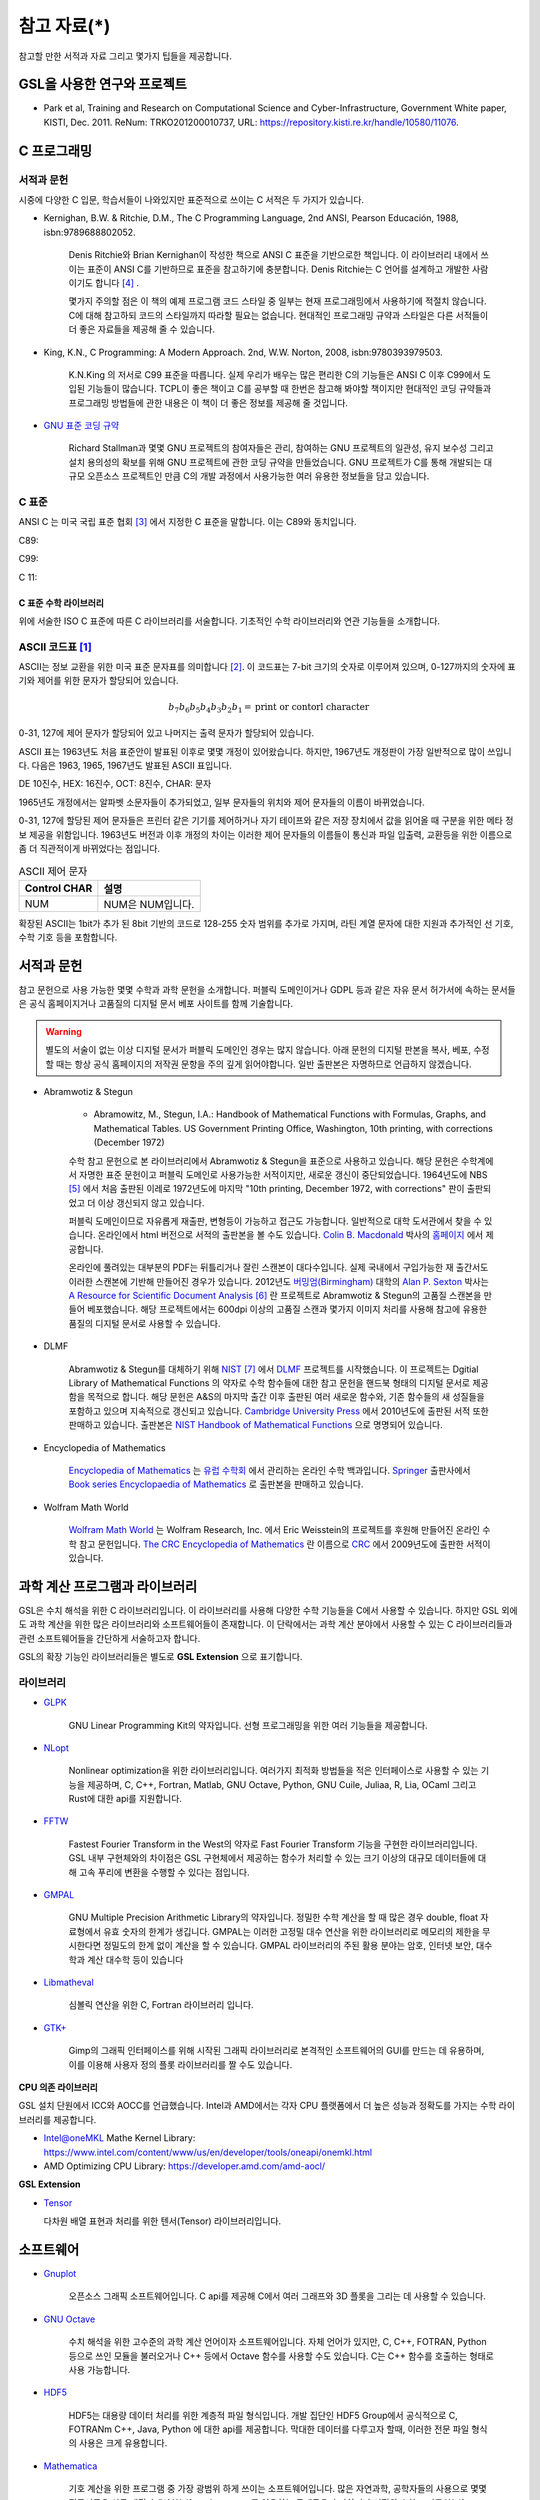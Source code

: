 *********************
참고 자료(*)
*********************


참고할 만한 서적과 자료 그리고 몇가지 팁들을 제공합니다.

GSL을 사용한 연구와 프로젝트
================================

* Park et al, Training and Research on Computational Science and Cyber-Infrastructure, Government White paper, KISTI, Dec. 2011. ReNum: TRKO201200010737, URL: https://repository.kisti.re.kr/handle/10580/11076. 



C 프로그래밍
====================

서적과 문헌
------------------------

시중에 다양한 C 입문, 학습서들이 나와있지만 표준적으로 쓰이는 C 서적은 두 가지가 있습니다.

.. index:: 
    single: K&R
    single: Denis Ritchie
    single: Brian Kernighan
    single: K.N. King

* Kernighan, B.W. & Ritchie, D.M., The C Programming Language, 2nd ANSI, Pearson Educación, 1988, isbn:9789688802052.
   
   Denis Ritchie와 Brian Kernighan이 작성한 책으로 ANSI C 표준을 기반으로한 책입니다. 
   이 라이브러리 내에서 쓰이는 표준이 ANSI C를 기반하므로 표준을 참고하기에 충분합니다.
   Denis Ritchie는 C 언어를 설계하고 개발한 사람이기도 합니다 [#KR]_ . 
   
   몇가지 주의할 점은 이 책의 예제 프로그램 코드 스타일 중 일부는 
   현재 프로그래밍에서 사용하기에 적절치 않습니다. 
   C에 대해 참고하되 코드의 스타일까지 따라할 필요는 없습니다.
   현대적인 프로그래밍 규약과 스타일은 다른 서적들이 더 좋은 자료들을
   제공해 줄 수 있습니다.

* King, K.N., C Programming: A Modern Approach. 2nd, W.W. Norton, 2008, isbn:9780393979503.

   K.N.King 의 저서로 C99 표준을 따릅니다. 실제 우리가 배우는 많은 편리한 C의 기능들은
   ANSI C 이후 C99에서 도입된 기능들이 많습니다. TCPL이 좋은 책이고 C를 공부할 때 한번은 참고해 봐야할 책이지만 
   현대적인 코딩 규약들과 프로그래밍 방법들에 관한 내용은 이 책이 더 좋은 정보를 제공해 줄 것입니다.

* `GNU 표준 코딩 규약 <https://www.gnu.org/prep/standards/>`_

   Richard Stallman과 몇몇 GNU 프로젝트의 참여자들은 관리, 참여하는 GNU 프로젝트의 일관성, 유지 보수성 그리고 설치 용의성의 확보를
   위해 GNU 프로젝트에 관한 코딩 규약을 만들었습니다. GNU 프로젝트가 C를 통해 개발되는 대규모 오픈소스 프로젝트인 만큼
   C의 개발 과정에서 사용가능한 여러 유용한 정보들을 담고 있습니다. 



C 표준
----------------------------

ANSI C 는 미국 국립 표준 협회 [#ANSI]_ 에서 지정한 C 표준을 말합니다. 이는 C89와 동치입니다. 

C89:

C99:

C 11:


C 표준 수학 라이브러리
~~~~~~~~~~~~~~~~~~~~~~~~~~~~

위에 서술한 ISO C 표준에 따른 C 라이브러리를 서술합니다. 
기초적인 수학 라이브러리와 연관 기능들을 소개합니다.

.. index:: ASCII code

ASCII 코드표 [#ASCII]_
------------------------------

ASCII는 정보 교환을 위한 미국 표준 문자표를 의미합니다 [#ASCIICODE]_.
이 코드표는 7-bit 크기의 숫자로 이루어져 있으며, 0-127까지의 숫자에 표기와 제어를 위한 문자가 할당되어 있습니다.

.. math::

    b_7 b_6 b_5 b_4 b_3 b_2 b_1 = \text{print or contorl character}

0-31, 127에 제어 문자가 할당되어 있고 나머지는 출력 문자가 할당되어 있습니다.

ASCII 표는 1963년도 처음 표준안이 발표된 이후로 몇몇 개정이 있어왔습니다.
하지만, 1967년도 개정판이 가장 일반적으로 많이 쓰입니다. 다음은 1963, 1965, 1967년도 
발표된 ASCII 표입니다.

DE 10진수, HEX: 16진수, OCT: 8진수, CHAR: 문자


1965년도 개정에서는 알파벳 소문자들이 추가되었고, 일부 문자들의 위치와 제어 문자들의 이름이 바뀌었습니다.

0-31, 127에 할당된 제어 문자들은 프린터 같은 기기를 제어하거나 자기 테이프와 같은 저장 장치에서
값을 읽어올 때 구분을 위한 메타 정보 제공을 위함입니다. 
1963년도 버전과 이후 개정의 차이는 이러한 제어 문자들의 이름들이 통신과 파일 입출력, 교환등을 위한
이름으로 좀 더 직관적이게 바뀌었다는 점입니다. 

.. list-table:: ASCII 제어 문자
    :header-rows: 1

    * - Control CHAR
      - 설명
    * - NUM
      - NUM은 NUM입니다.

확장된 ASCII는 1bit가 추가 된 8bit 기반의 코드로 
128-255 숫자 범위를 추가로 가지며, 
라틴 계열 문자에 대한 지원과 추가적인 선 기호, 
수학 기호 등을 포함합니다.



서적과 문헌
====================

참고 문헌으로 사용 가능한 몇몇 수학과 과학 문헌을 소개합니다. 
퍼블릭 도메인이거나 GDPL 등과 같은 자유 문서 허가서에 속하는 문서들은
공식 홈페이지거나 고품질의 디지털 문서 베포 사이트를 함께 기술합니다.

.. warning::

  별도의 서술이 없는 이상 디지털 문서가 퍼블릭 도메인인 경우는 많지 않습니다.
  아래 문헌의 디지털 판본을 복사, 베포, 수정할 때는 항상 공식 홈페이지의 
  저작권 문항을 주의 깊게 읽어야합니다. 일반 출판본은 자명하므로 언급하지 않겠습니다.


* Abramwotiz & Stegun

   * Abramowitz, M., Stegun, I.A.: Handbook of Mathematical Functions with Formulas, Graphs, and Mathematical Tables. US Government Printing Office, 
     Washington, 10th printing, with corrections (December 1972)

   수학 참고 문헌으로 본 라이브러리에서 Abramwotiz & Stegun을 표준으로 사용하고 있습니다.
   해당 문헌은 수학계에서 자명한 표준 문헌이고 퍼블릭 도메인로 사용가능한 서적이지만, 새로운 갱신이 중단되었습니다. 
   1964년도에 NBS [#NBS]_ 에서 처음 출판된 이레로 1972년도에 마지막 "10th printing, December 1972, with corrections" 판이 출판되었고 
   더 이상 갱신되지 않고 있습니다.
   
   퍼블릭 도메인이므로 자유롭게 재출판, 변형등이 가능하고 접근도 가능합니다. 일반적으로 대학 도서관에서 찾을 수 있습니다.
   온라인에서 html 버전으로 서적의 출판본을 볼 수도 있습니다. `Colin B. Macdonald`_ 박사의 `홈페이지 <https://personal.math.ubc.ca/~cbm/aands/>`_ 에서 제공합니다. 
   
   온라인에 풀려있는 대부분의 PDF는 뒤틀리거나 잘린 스캔본이 대다수입니다. 
   실제 국내에서 구입가능한 재 출간서도 이러한 스캔본에 기반해 만들어진 경우가 있습니다.
   2012년도 `버밍엄(Birmingham) <https://www.birmingham.ac.uk/index.aspx>`_ 대학의 `Alan P. Sexton`_ 박사는 
   `A Resource for Scientific Document Analysis`_ [#ASRMDA]_ 란 프로젝트로 Abramwotiz & Stegun의 고품질 스캔본을 만들어 베포했습니다.
   해당 프로젝트에서는 600dpi 이상의 고품질 스캔과 몇가지 이미지 처리를 사용해 참고에 유용한 품질의 디지털 문서로 사용할 수 있습니다.
   
   .. only:: latex
   
     * Abramwotiz & Stegun html 문서 : https://personal.math.ubc.ca/~cbm/aands/
     * A Resource for Scientific Document Analysis: https://www.cs.bham.ac.uk/~aps/research/projects/as/project.php
   
   
.. _Colin B. Macdonald: https://personal.math.ubc.ca/~cbm/aands/
.. _Alan P. Sexton: https://www.cs.bham.ac.uk/~aps/
.. _A Resource for Scientific Document Analysis: https://www.cs.bham.ac.uk/~aps/research/projects/as/project.php

* DLMF

   Abramwotiz & Stegun를 대체하기 위해 `NIST <https://www.nist.gov/>`_ [#NIS]_ 에서 
   `DLMF <https://dlmf.nist.gov/>`_ 프로젝트를 시작했습니다. 
   이 프로젝트는 Dgitial Library of Mathematical Functions 의 약자로 수학 함수들에 대한 참고 문헌을 
   핸드북 형태의 디지털 문서로 제공함을 목적으로 합니다.
   해당 문헌은 A&S의 마지막 출간 이후 출판된 여러 새로운 함수와, 기존 함수들의 
   새 성질들을 포함하고 있으며 지속적으로 갱신되고 있습니다.
   `Cambridge University Press`_ 에서 2010년도에 출판된 서적 또한 판매하고 있습니다. 
   출판본은 `NIST Handbook of Mathematical Functions`_ 으로 명명되어 있습니다.
   
   .. only:: latex
   
     * https://dlmf.nist.gov/
   
.. _Cambridge University Press: https://www.cambridge.org/
.. _NIST Handbook of Mathematical Functions: https://www.cambridge.org/de/academic/subjects/mathematics/abstract-analysis/nist-handbook-mathematical-functions?format=WW&isbn=9780521140638

* Encyclopedia of Mathematics

   `Encyclopedia of Mathematics`_ 는 `유럽 수학회`_ 에서 관리하는 온라인 수학 백과입니다.
   `Springer <https://www.springer.com/kr>`_ 출판사에서 `Book series Encyclopaedia of Mathematics`_ 로 출판본을 판매하고 있습니다.

   .. only:: latex
   
     * https://encyclopediaofmath.org/wiki/Main_Page
   
.. _Encyclopedia of Mathematics: https://encyclopediaofmath.org/wiki/Main_Page
.. _유럽 수학회: https://euromathsoc.org/
.. _Book series Encyclopaedia of Mathematics: https://www.springer.com/series/5920

* Wolfram Math World

   `Wolfram Math World`_ 는  Wolfram Research, Inc. 에서 Eric Weisstein의 프로젝트를 후원해 만들어진 온라인 수학 참고 문헌입니다.
   `The CRC Encyclopedia of Mathematics`_ 란 이름으로 `CRC <https://www.routledge.com/>`_ 에서 2009년도에 출판한 서적이 있습니다.

   .. only:: latex
   
     * https://mathworld.wolfram.com

.. _Wolfram Math World: https://mathworld.wolfram.com
.. _The CRC Encyclopedia of Mathematics: https://www.routledge.com/The-CRC-Encyclopedia-of-Mathematics-Third-Edition==-3-Volume-Set/Weisstein/p/book/9781420072211


과학 계산 프로그램과 라이브러리
==================================

GSL은 수치 해석을 위한 C 라이브러리입니다. 이 라이브러리를 사용해 다양한 수학 기능들을 C에서 사용할 수 있습니다. 
하지만 GSL 외에도 과학 계산을 위한 많은 라이브러리와 소프트웨어들이 존재합니다. 
이 단락에서는 과학 계산 분야에서 사용할 수 있는 C 라이브러리들과 
관련 소프트웨어들을 간단하게 서술하고자 합니다.

GSL의 확장 기능인 라이브러리들은 별도로 **GSL Extension** 으로 표기합니다.

라이브러리
----------------


* `GLPK <https://www.gnu.org/software/glpk/>`_  
  
   GNU Linear Programming Kit의 약자입니다. 
   선형 프로그래밍을 위한 여러 기능들을 제공합니다. 

  .. only:: latex

    * https://www.gnu.org/software/glpk/

* `NLopt <https://nlopt.readthedocs.io/en/latest/>`_ 

   Nonlinear optimization을 위한 라이브러리입니다. 
   여러가지 최적화 방법들을 적은 인터페이스로 사용할 수 있는 기능을 제공하며, 
   C, C++, Fortran, Matlab, GNU Octave, Python, GNU Cuile, Juliaa, R, Lia, OCaml 그리고 Rust에 대한 api를 지원합니다. 
   
   .. only:: latex
     
     * https://nlopt.readthedocs.io/en/latest/

* `FFTW <https://www.fftw.org/>`_ 

   Fastest Fourier Transform in the West의 약자로 Fast Fourier Transform 기능을 구현한 라이브러리입니다.
   GSL 내부 구현체와의 차이점은 GSL 구현체에서 제공하는 함수가 처리할 수 있는 크기 이상의 대규모 데이터들에 대해 
   고속 푸리에 변환을 수행할 수 있다는 점입니다.
   
   .. only:: latex
     
     * https://www.fftw.org/
   
* `GMPAL <https://gmplib.org/>`_ 

   GNU Multiple Precision Arithmetic Library의 약자입니다.  
   정밀한 수학 계산을 할 때 많은 경우 double, float 자료형에서 유효 숫자의 한계가 생깁니다. 
   GMPAL는 이러한 고정밀 대수 연산을 위한 라이브러리로 메모리의 제한을 무시한다면 정밀도의 한계 없이 계산을 할 수 있습니다. 
   GMPAL 라이브러리의 주된 활용 분야는 암호, 인터넷 보안, 대수학과 계산 대수학 등이 있습니다
   
   .. only:: latex
     
     * https://gmplib.org/
  
* `Libmatheval <https://www.gnu.org/software/libmatheval/>`_ 

   심볼릭 연산을 위한 C, Fortran 라이브러리 입니다.
   
   .. only:: latex
     
     * https://www.gnu.org/software/libmatheval/
   
* `GTK+ <https://www.gtk.org/>`_

   Gimp의 그래픽 인터페이스를 위해 시작된 그래픽 라이브러리로 본격적인 소프트웨어의 GUI를 만드는 데 유용하며, 
   이를 이용해 사용자 정의 플롯 라이브러리를 짤 수도 있습니다.
   
   .. only:: latex
     
     * https://www.gtk.org/

**CPU 의존 라이브러리**

GSL 설치 단원에서 ICC와 AOCC를 언급했습니다. Intel과 AMD에서는 
각자 CPU 플랫폼에서 더 높은 성능과 정확도를 가지는 수학 라이브러리를 제공합니다.

* Intel@oneMKL Mathe Kernel Library: https://www.intel.com/content/www/us/en/developer/tools/oneapi/onemkl.html
* AMD Optimizing CPU Library: https://developer.amd.com/amd-aocl/

**GSL Extension**

* `Tensor <https://github.com/zhtvk/tensor>`_ 

  다차원 배열 표현과 처리를 위한 텐서(Tensor) 라이브러리입니다.

소프트웨어
==============

* `Gnuplot <http://www.gnuplot.info/>`_ 

   오픈소스 그래픽 소프트웨어입니다. 
   C api를 제공해 C에서 여러 그래프와 3D 플롯을 그리는 데 사용할 수 있습니다.

.. only:: latex
  
  * http://www.gnuplot.info/

* `GNU Octave`_ 

   수치 해석을 위한 고수준의 과학 계산 언어이자 소프트웨어입니다. 
   자체 언어가 있지만, C, C++, FOTRAN, Python 등으로 쓰인 모듈을 불러오거나 C++ 등에서 Octave 함수를 사용할 수도 있습니다. 
   C는 C++ 함수를 호출하는 형태로 사용 가능합니다.

.. only:: latex
  
  * https://www.gnu.org/software/octave/index

.. _GNU Octave: https://www.gnu.org/software/octave/index

* `HDF5 <https://www.hdfgroup.org/solutions/hdf5/>`_ 

   HDF5는 대용량 데이터 처리를 위한 계층적 파일 형식입니다. 
   개발 집단인 HDF5 Group에서 공식적으로
   C, FOTRANm C++, Java, Python 에 대한 api를 제공합니다. 
   막대한 데이터를 다루고자 할때, 이러한 전문 파일 형식의 사용은 크게 유용합니다.

  .. only:: latex
    
    * https://www.hdfgroup.org/solutions/hdf5/

* `Mathematica <https://www.wolfram.com/mathematica/>`_ 

   기호 계산을 위한 프로그램 중 가장 광범위 하게 쓰이는 소프트웨어입니다.
   많은 자연과학, 공학자들의 사용으로 몇몇 전공서들은 신규 개정판에서 Wolfram Language를 이용하는 문제들을 추가하거나
   서적의 수학 표기를 Wolfram Math World 와 Mathmatica에서 사용가능한 형태로 바뀌어 가고 있기도 합니다 [#Griff]_ . 
   
   근레, Wolfram Inc는 개인 연구가와 프로그래머들을 위해 `Wolfram Engine`_ 을 무료로 공개했습니다.
   해당 엔진은 Mathematica 및 관련 제품들의 핵심 엔진으로 다양한 Wolfram 사의 제공 서비스를 이용할 수 있습니다.
   Wolfram 사의 핵심 기능은 기호 계산 소프트웨어이나 수치적 해석 분야의 기능 또한 풍부하게 제공하고 있습니다.
   C를 위한 api를 제공하기도 하므로 다른 C 라이브러리에 없는 특정 함수의 기능을 C로 구현하기 전에,
   검증용으로 사용해 볼 수도 있습니다. C-api는 Wolfram Language & System Document Center의 
   `C/C++ Language Interface`_ 문서를 참고할 수 있습니다. 
   Wolfram 엔진을 서버에서 설치해 사용하는 방법은 `Wolfram Language on Research Server`_ 를 참고할 수 있습니다.
   
   .. only:: latex
     
     * https://www.wolfram.com/mathematica/
     * https://www.wolfram.com/engine

.. _Wolfram Engine: https://www.wolfram.com/engine
.. _C/C++ Language Interface: https://reference.wolfram.com/language/guide/CLanguageInterface.html
.. _Wolfram Language on Research Server: https://hyunseong-kim.github.io/docs/Miscellaneous/RE_Wolfram_Engine


* `PHOEBE <http://phoebe-project.org/>`_ 
 
     천체물리에서 식 현상 계산을 위한 모델링 소프트웨어 패키지 입니다.
     NASA의 지원을 받고 있습니다.


GSL 지원 HPC 서비스
============================

HPC Service on University

* Sheffield 대학 : https://docs.hpc.shef.ac.uk/en/latest/sharc/software/libs/gsl.html?highlight=GSL
* Honkong 대학 : https://hpc.hku.hk/hpc/software/gsl/
* Queen Merry 대학(QMUL) : https://docs.hpc.qmul.ac.uk/apps/dev/numerical/gsl/
* Maryland 대학 : https://www.glue.umd.edu/hpcc/help/software/gsl.html
* Cambridge 대학: https://www.maths.cam.ac.uk/computing/software/gsl
* Case Western Reserve 대학: https://sites.google.com/a/case.edu/hpcc/home
* Louisiana 주립대 : http://www.hpc.lsu.edu/docs/guides/software.php?software=gsl
* Siegen 대학 : https://cluster.uni-siegen.de/omni/application-software/gnu-scientific-library/?lang=en

상용

* Livermore Computing Center : https://hpc.llnl.gov/software/mathematical-software/gnu-scientific-library
* : http://hpc.iucaa.in/?q=pleiadesBeginnersGuide

.. rubric:: 각주

.. [#ASCII] Gorn, S., Bemer, R. W., & Green, J. (1963). American standard code for information interchange. Communications of the ACM, 6(8), 422-426.
.. [#ASCIICODE] American Standard Code for Information Interchange, ASCII
.. [#ANSI] Americal National Standards Institute, ANSI
.. [#KR] K&R이나 TCPL(The C Programming Language)로 축약해 부르기도 합니다. 간혹 K&R이 2nd 판이 아닌 1st 판본을 의미하는 경우도 있으니 조심해야합니다.
.. [#NBS] National Bureau of Standards
.. [#ASRMDA] Sexton, A. P. (2012). Abramowitz and Stegun - A Resource for Mathematical Document Analysis. Intelligent Computer Mathematics, 159-168. doi:10.1007/978-3-642-31374-5_11
.. [#NIS] National Institute of Standards and Technology
.. [#Griff] 대표적인 예시가 Griffith, Introduction to Quantum Mechanics 3rd edition 입니다. 
            해당 서적은 2nd 판본의 수식들이 대거 개편되었고 Wolfram language 를 사용한 문제들이 추가되었습니다.



